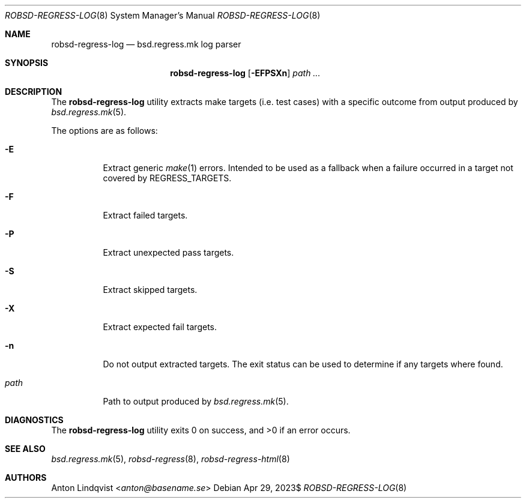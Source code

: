 .Dd $Mdocdate: Apr 29 2023$
.Dt ROBSD-REGRESS-LOG 8
.Os
.Sh NAME
.Nm robsd-regress-log
.Nd bsd.regress.mk log parser
.Sh SYNOPSIS
.Nm robsd-regress-log
.Op Fl EFPSXn
.Ar path ...
.Sh DESCRIPTION
The
.Nm
utility extracts make targets
.Pq i.e. test cases
with a specific outcome from output produced by
.Xr bsd.regress.mk 5 .
.Pp
The options are as follows:
.Bl -tag -width Ds
.It Fl E
Extract generic
.Xr make 1
errors.
Intended to be used as a fallback when a failure occurred in a target not
covered by
.Ev REGRESS_TARGETS .
.It Fl F
Extract failed targets.
.It Fl P
Extract unexpected pass targets.
.It Fl S
Extract skipped targets.
.It Fl X
Extract expected fail targets.
.It Fl n
Do not output extracted targets.
The exit status can be used to determine if any targets where found.
.It Ar path
Path to output produced by
.Xr bsd.regress.mk 5 .
.El
.Sh DIAGNOSTICS
.Ex -std
.Sh SEE ALSO
.Xr bsd.regress.mk 5 ,
.Xr robsd-regress 8 ,
.Xr robsd-regress-html 8
.Sh AUTHORS
.An Anton Lindqvist Aq Mt anton@basename.se
